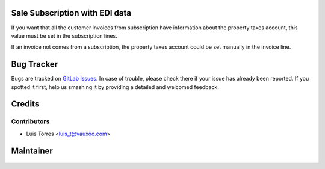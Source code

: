 Sale Subscription with EDI data
===============================

If you want that all the customer invoices from subscription have information
about the property taxes account, this value must be set in the subscription lines.

If an invoice not comes from a subscription, the property taxes account
could be set manually in the invoice line.


Bug Tracker
===========

Bugs are tracked on
`GitLab Issues <https://git.vauxoo.com/Vauxoo/mexico/issues>`_.
In case of trouble, please check there if your issue has already been reported.
If you spotted it first, help us smashing it by providing a detailed and
welcomed feedback.

Credits
=======


Contributors
------------

* Luis Torres <luis_t@vauxoo.com>

Maintainer
==========

.. figure:: https://www.vauxoo.com/logo.png
   :alt: Vauxoo
   :target: https://vauxoo.com
